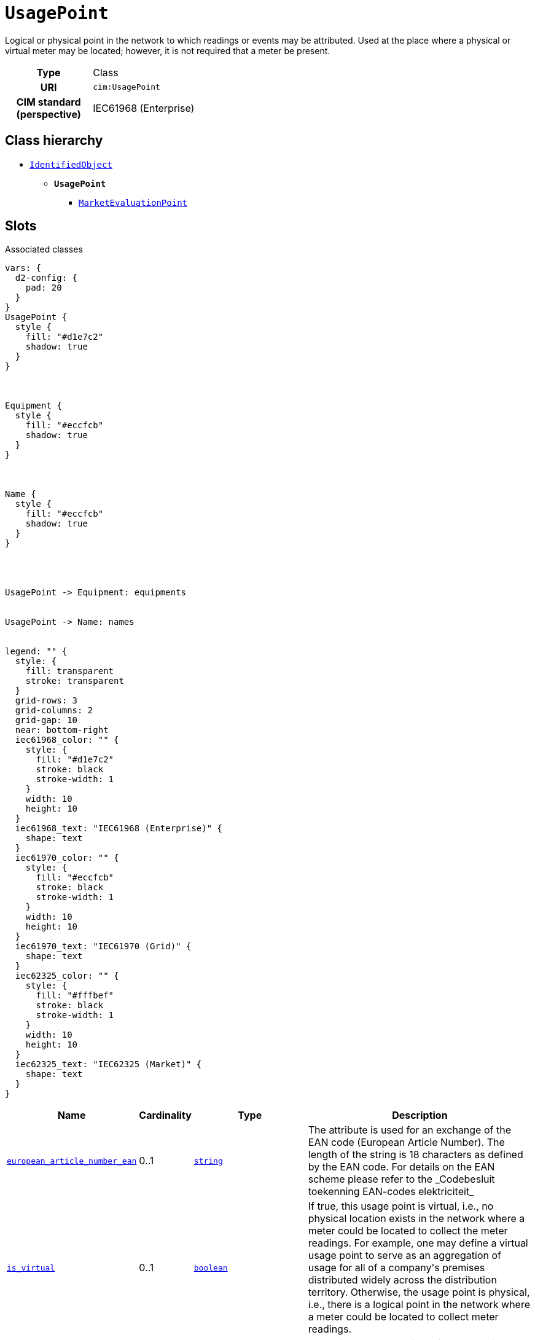 = `UsagePoint`
:toclevels: 4


+++Logical or physical point in the network to which readings or events may be attributed. Used at the place where a physical or virtual meter may be located; however, it is not required that a meter be present.+++


[cols="h,3",width=65%]
|===
| Type
| Class

| URI
| `cim:UsagePoint`


| CIM standard (perspective)
| IEC61968 (Enterprise)



|===

== Class hierarchy
* xref::class/IdentifiedObject.adoc[`IdentifiedObject`]
** *`UsagePoint`*
 *** xref::class/MarketEvaluationPoint.adoc[`MarketEvaluationPoint`]


== Slots



.Associated classes
[d2,svg,theme=4]
----
vars: {
  d2-config: {
    pad: 20
  }
}
UsagePoint {
  style {
    fill: "#d1e7c2"
    shadow: true
  }
}



Equipment {
  style {
    fill: "#eccfcb"
    shadow: true
  }
}



Name {
  style {
    fill: "#eccfcb"
    shadow: true
  }
}




UsagePoint -> Equipment: equipments


UsagePoint -> Name: names


legend: "" {
  style: {
    fill: transparent
    stroke: transparent
  }
  grid-rows: 3
  grid-columns: 2
  grid-gap: 10
  near: bottom-right
  iec61968_color: "" {
    style: {
      fill: "#d1e7c2"
      stroke: black
      stroke-width: 1
    }
    width: 10
    height: 10
  }
  iec61968_text: "IEC61968 (Enterprise)" {
    shape: text
  }
  iec61970_color: "" {
    style: {
      fill: "#eccfcb"
      stroke: black
      stroke-width: 1
    }
    width: 10
    height: 10
  }
  iec61970_text: "IEC61970 (Grid)" {
    shape: text
  }
  iec62325_color: "" {
    style: {
      fill: "#fffbef"
      stroke: black
      stroke-width: 1
    }
    width: 10
    height: 10
  }
  iec62325_text: "IEC62325 (Market)" {
    shape: text
  }
}
----


[cols="3,1,3,6",width=100%]
|===
| Name | Cardinality | Type | Description

| <<european_article_number_ean,`european_article_number_ean`>>
| 0..1
| https://w3id.org/linkml/String[`string`]
| +++The attribute is used for an exchange of the EAN code (European Article Number). The length of the string is 18 characters as defined by the EAN code. For details on the EAN scheme please refer to the _Codebesluit toekenning EAN-codes elektriciteit_+++

| <<is_virtual,`is_virtual`>>
| 0..1
| https://w3id.org/linkml/Boolean[`boolean`]
| +++If true, this usage point is virtual, i.e., no physical location exists in the network where a meter could be located to collect the meter readings. For example, one may define a virtual usage point to serve as an aggregation of usage for all of a company's premises distributed widely across the distribution territory. Otherwise, the usage point is physical, i.e., there is a logical point in the network where a meter could be located to collect meter readings.+++

| <<equipments,`equipments`>>
| 0..*
| xref::class/Equipment.adoc[`Equipment`]
| +++All equipment connecting this usage point to the electrical grid.+++

| <<description,`description`>>
| 0..1
| https://w3id.org/linkml/String[`string`]
| +++The description is a free human readable text describing or naming the object. It may be non unique and may not correlate to a naming hierarchy.+++

| <<m_rid,`m_rid`>>
| 0..1
| https://w3id.org/linkml/String[`string`]
| +++Master resource identifier issued by a model authority. The mRID is unique within an exchange context. Global uniqueness is easily achieved by using a UUID, as specified in RFC 4122, for the mRID. The use of UUID is strongly recommended.
For CIMXML data files in RDF syntax conforming to IEC 61970-552, the mRID is mapped to rdf:ID or rdf:about attributes that identify CIM object elements.+++

| <<names,`names`>>
| 0..*
| xref::class/Name.adoc[`Name`]
| +++All names of this identified object.+++
|===

'''


//[discrete]
[#description]
=== `description`
+++The description is a free human readable text describing or naming the object. It may be non unique and may not correlate to a naming hierarchy.+++

[cols="h,4",width=65%]
|===
| URI
| `cim:IdentifiedObject.description`
| Cardinality
| 0..1
| Type
| https://w3id.org/linkml/String[`string`]

| Inherited from
| xref::class/IdentifiedObject.adoc[`IdentifiedObject`]


|===

//[discrete]
[#equipments]
=== `equipments`
+++All equipment connecting this usage point to the electrical grid.+++

[cols="h,4",width=65%]
|===
| URI
| `cim:UsagePoint.Equipments`
| Cardinality
| 0..*
| Type
| xref::class/Equipment.adoc[`Equipment`]


|===

//[discrete]
[#european_article_number_ean]
=== `european_article_number_ean`
+++The attribute is used for an exchange of the EAN code (European Article Number). The length of the string is 18 characters as defined by the EAN code. For details on the EAN scheme please refer to the _Codebesluit toekenning EAN-codes elektriciteit_+++

[cols="h,4",width=65%]
|===
| URI
| http://iec.ch/TC57/CIM100-Netherlands#IdentifiedObject.europeanArticleNumberEAN[`nl:IdentifiedObject.europeanArticleNumberEAN`]
| Cardinality
| 0..1
| Type
| https://w3id.org/linkml/String[`string`]


| Glossary mappings
a|

[cols="1,5"]
!===
! Mapping type ! Term

! http://www.w3.org/2004/02/skos/core#exactMatch[`skos:exactMatch`]
a! 

https://begrippen.netbeheernederland.nl/energiesysteembeheer/nl/page/europeanArticleNumberEAN[`nbnl:europeanArticleNumberEAN`]



!===


|===

//[discrete]
[#is_virtual]
=== `is_virtual`
+++If true, this usage point is virtual, i.e., no physical location exists in the network where a meter could be located to collect the meter readings. For example, one may define a virtual usage point to serve as an aggregation of usage for all of a company's premises distributed widely across the distribution territory. Otherwise, the usage point is physical, i.e., there is a logical point in the network where a meter could be located to collect meter readings.+++

[cols="h,4",width=65%]
|===
| URI
| `cim:UsagePoint.isVirtual`
| Cardinality
| 0..1
| Type
| https://w3id.org/linkml/Boolean[`boolean`]


|===

//[discrete]
[#m_rid]
=== `m_rid`
+++Master resource identifier issued by a model authority. The mRID is unique within an exchange context. Global uniqueness is easily achieved by using a UUID, as specified in RFC 4122, for the mRID. The use of UUID is strongly recommended.
For CIMXML data files in RDF syntax conforming to IEC 61970-552, the mRID is mapped to rdf:ID or rdf:about attributes that identify CIM object elements.+++

[cols="h,4",width=65%]
|===
| URI
| `cim:IdentifiedObject.mRID`
| Cardinality
| 0..1
| Type
| https://w3id.org/linkml/String[`string`]

| Inherited from
| xref::class/IdentifiedObject.adoc[`IdentifiedObject`]


|===

//[discrete]
[#names]
=== `names`
+++All names of this identified object.+++

[cols="h,4",width=65%]
|===
| URI
| `cim:IdentifiedObject.Names`
| Cardinality
| 0..*
| Type
| xref::class/Name.adoc[`Name`]

| Inherited from
| xref::class/IdentifiedObject.adoc[`IdentifiedObject`]


|===


